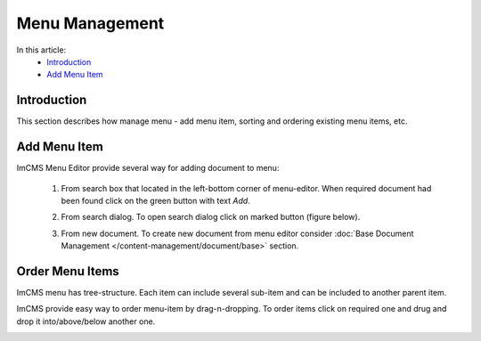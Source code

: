 Menu Management
===============

In this article:
    - `Introduction`_
    - `Add Menu Item`_

------------
Introduction
------------

This section describes how manage menu - add menu item, sorting and ordering existing menu items, etc.

-------------
Add Menu Item
-------------

ImCMS Menu Editor provide several way for adding document to menu:

    1. From search box that located in the left-bottom corner of menu-editor. When required document had been found click on the green button with text *Add*.


    .. image:: menu/_static/01-AddMenuItemFromSearchBox.png


    2. From search dialog. To open search dialog click on marked button (figure below).


    .. image:: menu/_static/02-OpenSearchDialogButton.png


     In opened window type document name, and from presented result select required document and then click *Add selected* button.


    .. image:: menu/_static/03-SearchDialog.png


    3. From new document. To create new document from menu editor consider :doc:`Base Document Management </content-management/document/base>` section.


----------------
Order Menu Items
----------------

ImCMS menu has tree-structure. Each item can include several sub-item and can be included to another parent item.


.. image:: menu/_static/04-MenuEditorItemStructure.png


ImCMS provide easy way to order menu-item by drag-n-dropping. To order items click on required one and drug and drop it
into/above/below another one.


.. image:: menu/_static/05-OrderingMenuItems.png
